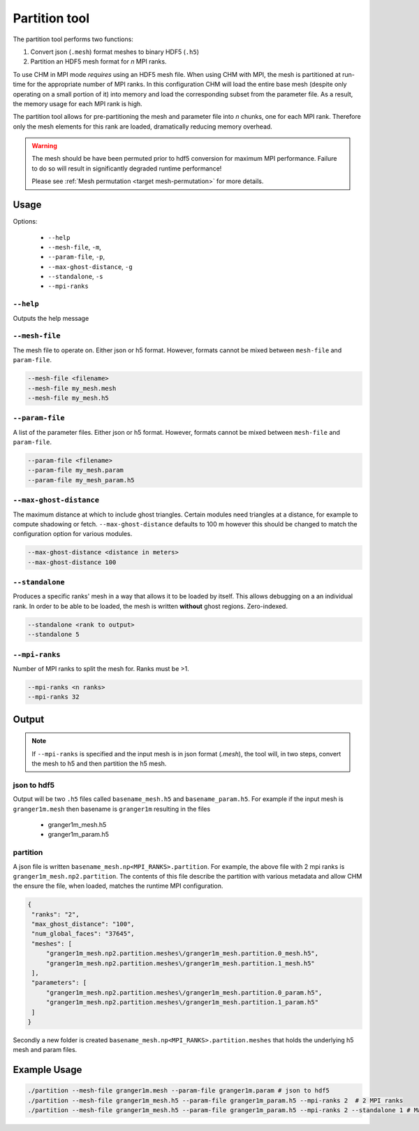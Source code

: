 Partition tool
===============

The partition tool performs two functions:

1. Convert json (``.mesh``) format meshes to binary HDF5 (``.h5``)
2. Partition an HDF5 mesh format for *n* MPI ranks.

To use CHM in MPI mode *requires* using an HDF5 mesh file. When using CHM with MPI, the mesh is partitioned at run-time
for the appropriate number of MPI ranks. In this configuration CHM will  load the entire base mesh
(despite only operating on a small portion of it) into memory and load the
corresponding subset from the parameter file. As a result, the memory usage for each MPI rank is high.

The partition tool allows for pre-partitioning the mesh and parameter file into *n* chunks, one for each MPI rank.
Therefore only the mesh elements for this rank are loaded, dramatically reducing memory overhead.

.. warning::

   The mesh should be have been permuted prior to hdf5 conversion for maximum MPI performance.
   Failure to do so will result in significantly degraded runtime performance!

   Please see  :ref:`Mesh permutation <target mesh-permutation>`  for more details.



Usage
++++++

Options:

   - ``--help``
   - ``--mesh-file``, ``-m``,
   - ``--param-file``, ``-p``,
   - ``--max-ghost-distance``, ``-g``
   - ``--standalone``, ``-s``
   - ``--mpi-ranks``


``--help``
***********
Outputs the help message

``--mesh-file``
*****************
The mesh file to operate on. Either json or h5 format. However, formats cannot be mixed between ``mesh-file`` and ``param-file``.

.. code::

   --mesh-file <filename>
   --mesh-file my_mesh.mesh
   --mesh-file my_mesh.h5

``--param-file``
******************
A list of the parameter files. Either json or h5 format. However, formats cannot be mixed between ``mesh-file`` and ``param-file``.

.. code::

   --param-file <filename>
   --param-file my_mesh.param
   --param-file my_mesh_param.h5


``--max-ghost-distance``
**************************

The maximum distance at which to include ghost triangles. Certain modules need triangles at a distance, for example
to compute shadowing or fetch. ``--max-ghost-distance`` defaults to 100 m however this should be changed to match the
configuration option for various modules.

.. code::

   --max-ghost-distance <distance in meters>
   --max-ghost-distance 100

``--standalone``
******************
Produces a specific ranks' mesh in a way that allows it to be loaded by itself. This allows debugging on a
an individual rank. In order to be able to be loaded, the mesh is written **without** ghost regions. Zero-indexed.

.. code::

   --standalone <rank to output>
   --standalone 5

``--mpi-ranks``
*****************
Number of MPI ranks to split the mesh for. Ranks must be >1.

.. code::

   --mpi-ranks <n ranks>
   --mpi-ranks 32

Output
++++++++

.. note::

   If ``--mpi-ranks`` is specified and the input mesh is in json format (*.mesh*),
   the tool will, in two steps, convert the mesh to h5 and then partition the h5 mesh.

json to hdf5
*************
Output will be two ``.h5`` files called ``basename_mesh.h5`` and ``basename_param.h5``.
For example if the input mesh is ``granger1m.mesh`` then basename is ``granger1m`` resulting in the files

   - granger1m_mesh.h5
   - granger1m_param.h5

partition
**********
A json file is written ``basename_mesh.np<MPI_RANKS>.partition``. For example, the above file with 2 mpi ranks is
``granger1m_mesh.np2.partition``. The contents of this file describe the partition with various metadata and allow CHM
the ensure the file, when loaded, matches the runtime MPI configuration.

.. code:: json

   {
    "ranks": "2",
    "max_ghost_distance": "100",
    "num_global_faces": "37645",
    "meshes": [
        "granger1m_mesh.np2.partition.meshes\/granger1m_mesh.partition.0_mesh.h5",
        "granger1m_mesh.np2.partition.meshes\/granger1m_mesh.partition.1_mesh.h5"
    ],
    "parameters": [
        "granger1m_mesh.np2.partition.meshes\/granger1m_mesh.partition.0_param.h5",
        "granger1m_mesh.np2.partition.meshes\/granger1m_mesh.partition.1_param.h5"
    ]
   }

Secondly a new folder is created ``basename_mesh.np<MPI_RANKS>.partition.meshes`` that holds the underlying h5 mesh and param files.


Example Usage
++++++++++++++

.. code::

   ./partition --mesh-file granger1m.mesh --param-file granger1m.param # json to hdf5
   ./partition --mesh-file granger1m_mesh.h5 --param-file granger1m_param.h5 --mpi-ranks 2  # 2 MPI ranks
   ./partition --mesh-file granger1m_mesh.h5 --param-file granger1m_param.h5 --mpi-ranks 2 --standalone 1 # Make the 2nd rank standalone